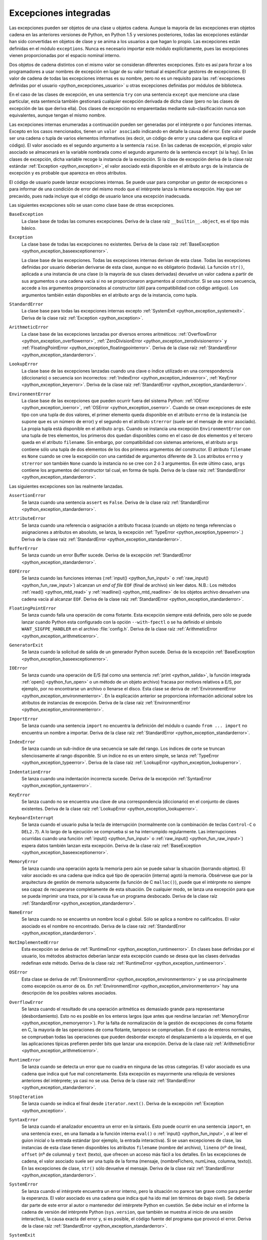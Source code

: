 .. -*- coding: utf-8 -*-


.. _python_excepciones_builtins:

Excepciones integradas
----------------------

Las excepciones pueden ser objetos de una clase u objetos cadena. Aunque la mayoría 
de las excepciones eran objetos cadena en las anteriores versiones de Python, en 
Python 1.5 y versiones posteriores, todas las excepciones estándar han sido convertidas 
en objetos de clase y se anima a los usuarios a que hagan lo propio. Las excepciones 
están definidas en el módulo ``exceptions``. Nunca es necesario importar este módulo 
explícitamente, pues las excepciones vienen proporcionadas por el espacio nominal 
interno.

Dos objetos de cadena distintos con el mismo valor se consideran diferentes excepciones. 
Esto es así para forzar a los programadores a usar nombres de excepción en lugar 
de su valor textual al especificar gestores de excepciones. El valor de cadena de 
todas las excepciones internas es su nombre, pero no es un requisito para las 
:ref:`excepciones definidas por el usuario <python_excepciones_usuario>` u otras 
excepciones definidas por módulos de biblioteca.

En el caso de las clases de excepción, en una sentencia ``try`` con una sentencia 
``except`` que mencione una clase particular, esta sentencia también gestionará 
cualquier excepción derivada de dicha clase (pero no las clases de excepción de 
las que deriva ella). Dos clases de excepción no emparentadas mediante sub-clasificación 
nunca son equivalentes, aunque tengan el mismo nombre.

Las excepciones internas enumeradas a continuación pueden ser generadas por el 
intérprete o por funciones internas. Excepto en los casos mencionados, tienen un 
``valor asociado`` indicando en detalle la causa del error. Este valor puede ser 
una cadena o tupla de varios elementos informativos (es decir, un código de error 
y una cadena que explica el código). El valor asociado es el segundo argumento a 
la sentencia ``raise``. En las cadenas de excepción, el propio valor asociado se 
almacenará en la variable nombrada como el segundo argumento de la sentencia ``except`` 
(si la hay). En las clases de excepción, dicha variable recoge la instancia de la 
excepción. Si la clase de excepción deriva de la clase raíz estándar 
:ref:`Exception <python_exception>`, el valor asociado está disponible en el atributo 
``args`` de la instancia de excepción y es probable que aparezca en otros atributos.

El código de usuario puede lanzar excepciones internas. Se puede usar para comprobar 
un gestor de excepciones o para informar de una condición de error del mismo modo 
que el intérprete lanza la misma excepción. Hay que ser precavido, pues nada incluye 
que el código de usuario lance una excepción inadecuada.

Las siguientes excepciones sólo se usan como clase base de otras excepciones.


.. _python_exception_baseexceptionerror:

``BaseException``
    La clase base de todas las comunes excepciones. Deriva de la clase raíz ``__builtin__.object``, 
    es el tipo más básico.


.. _python_exception:

``Exception``
    La clase base de todas las excepciones no existentes. Deriva de la clase raíz 
    :ref:`BaseException <python_exception_baseexceptionerror>`.

    La clase base de las excepciones. Todas las excepciones internas derivan de esta 
    clase. Todas las excepciones definidas por usuario deberían derivarse de esta 
    clase, aunque no es obligatorio (todavía). La función ``str()``, aplicada a una 
    instancia de una clase (o la mayoría de sus clases derivadas) devuelve un valor 
    cadena a partir de sus argumentos o una cadena vacía si no se proporcionaron 
    argumentos al constructor. Si se usa como secuencia, accede a los argumentos 
    proporcionados al constructor (útil para compatibilidad con código antiguo). Los 
    argumentos también están disponibles en el atributo ``args`` de la instancia, 
    como tupla.


.. _python_exception_standarderror:

``StandardError``
    La clase base para todas las excepciones internas excepto 
    :ref:`SystemExit <python_exception_systemexit>`. Deriva de la clase raíz 
    :ref:`Exception <python_exception>`.


.. _python_exception_arithmeticerror:

``ArithmeticError``
    La clase base de las excepciones lanzadas por diversos errores aritméticos: 
    :ref:`OverflowError <python_exception_overflowerror>`, 
    :ref:`ZeroDivisionError <python_exception_zerodivisionerror>` y 
    :ref:`FloatingPointError <python_exception_floatingpointerror>`. Deriva de la clase raíz 
    :ref:`StandardError <python_exception_standarderror>`.


.. _python_exception_lookuperror:

``LookupError``
    La clase base de las excepciones lanzadas cuando una clave o índice utilizado en 
    una correspondencia (diccionario) o secuencia son incorrectos: 
    :ref:`IndexError <python_exception_indexerror>`, :ref:`KeyError <python_exception_keyerror>`.
    Deriva de la clase raíz :ref:`StandardError <python_exception_standarderror>`.


.. _python_exception_environmenterror:

``EnvironmentError``
    La clase base de las excepciones que pueden ocurrir fuera del sistema Python: 
    :ref:`IOError <python_exception_ioerror>`, :ref:`OSError <python_exception_oserror>`. 
    Cuando se crean excepciones de este tipo con una tupla de dos valores, el 
    primer elemento queda disponible en el atributo ``errno`` de la instancia (se 
    supone que es un número de error) y el segundo en el atributo ``strerror`` (suele 
    ser el mensaje de error asociado). La propia tupla está disponible en el atributo 
    ``args``.
    Cuando se instancia una excepción ``EnvironmentError`` con una tupla de tres 
    elementos, los primeros dos quedan disponibles como en el caso de dos elementos y 
    el tercero queda en el atributo ``filename``. Sin embargo, por compatibilidad con 
    sistemas anteriores, el atributo ``args`` contiene sólo una tupla de dos elementos 
    de los dos primeros argumentos del constructor.
    El atributo ``filename`` es ``None`` cuando se cree la excepción con una cantidad 
    de argumentos diferente de 3. Los atributos ``errno`` y ``strerror`` son también 
    ``None`` cuando la instancia no se cree con 2 ó 3 argumentos. En este último caso, 
    ``args`` contiene los argumentos del constructor tal cual, en forma de tupla.
    Deriva de la clase raíz :ref:`StandardError <python_exception_standarderror>`.


Las siguientes excepciones son las realmente lanzadas.

.. _python_exception_assertionerror:

``AssertionError``
    Se lanza cuando una sentencia ``assert`` es ``False``. Deriva de la clase raíz 
    :ref:`StandardError <python_exception_standarderror>`.


.. _python_exception_attributeerror:

``AttributeError``
    Se lanza cuando una referencia o asignación a atributo fracasa (cuando un objeto no tenga 
    referencias o asignaciones a atributos en absoluto, se lanza, la excepción 
    :ref:`TypeError <python_exception_typeerror>`.) Deriva de la clase raíz 
    :ref:`StandardError <python_exception_standarderror>`.


.. _python_exception_buffererror:

``BufferError``
    Se lanza cuando un error Buffer sucede. Deriva de la excepción 
    :ref:`StandardError <python_exception_standarderror>`.


.. _python_exception_eoferror:

``EOFError``
    Se lanza cuando las funciones internas (:ref:`input() <python_fun_input>` o 
    :ref:`raw_input() <python_fun_raw_input>`) alcanzan un *end of file* ``EOF`` (final de 
    archivo) sin leer datos. N.B.: Los métodos :ref:`read() <python_mtd_read>` y 
    :ref:`readline() <python_mtd_readline>` de los objetos archivo devuelven una cadena 
    vacía al alcanzar ``EOF``. Deriva de la clase raíz :ref:`StandardError <python_exception_standarderror>`.


.. _python_exception_floatingpointerror:

``FloatingPointError``
    Se lanza cuando falla una operación de coma flotante. Esta excepción siempre está definida, 
    pero sólo se puede lanzar cuando Python esta configurado con la opción ``--with-fpectl`` o 
    se ha definido el símbolo ``WANT_SIGFPE_HANDLER`` en el archivo :file:`config.h`. Deriva de 
    la clase raíz :ref:`ArithmeticError <python_exception_arithmeticerror>`.


.. _python_exception_generatorexiterror:

``GeneratorExit``
    Se lanza cuando la solicitud de salida de un generador Python sucede. Deriva de la 
    excepción :ref:`BaseException <python_exception_baseexceptionerror>`.


.. _python_exception_ioerror:

``IOError``
    Se lanza cuando una operación de E/S (tal como una sentencia :ref:`print <python_salida>`, 
    la función integrada :ref:`open() <python_fun_open>` o un método de un objeto 
    archivo) fracasa por motivos relativos a E/S, por ejemplo, por no encontrarse un archivo 
    o llenarse el disco. Esta clase se deriva de 
    :ref:`EnvironmentError <python_exception_environmenterror>`. En la explicación anterior 
    se proporciona información adicional sobre los atributos de instancias de excepción.
    Deriva de la clase raíz :ref:`EnvironmentError <python_exception_environmenterror>`.


.. _python_exception_importerror:

``ImportError``
    Se lanza cuando una sentencia ``import`` no encuentra la definición del módulo o 
    cuando ``from ... import`` no encuentra un nombre a importar. Deriva de la clase raíz 
    :ref:`StandardError <python_exception_standarderror>`.


.. _python_exception_indexerror:

``IndexError``
    Se lanza cuando un sub-índice de una secuencia se sale del rango. Los índices de 
    corte se truncan silenciosamente al rango disponible. Si un índice no es un entero 
    simple, se lanza :ref:`TypeError <python_exception_typeerror>`. Deriva de la clase raíz 
    :ref:`LookupError <python_exception_lookuperror>`.


.. _python_exception_indentationerror:

``IndentationError``
    Se lanza cuando una indentación incorrecta sucede. Deriva de la excepción :ref:`SyntaxError <python_exception_syntaxerror>`.


.. _python_exception_keyerror:

``KeyError``
    Se lanza cuando no se encuentra una clave de una correspondencia (diccionario) en 
    el conjunto de claves existentes. Deriva de la clase raíz 
    :ref:`LookupError <python_exception_lookuperror>`.


.. _python_exception_keyboardinterrupterror:

``KeyboardInterrupt``
    Se lanza cuando el usuario pulsa la tecla de interrupción (normalmente con la 
    combinación de teclas ``Control-C`` o ``DEL2.7``). 
    A lo largo de la ejecución se comprueba si se ha interrumpido regularmente. Las 
    interrupciones ocurridas cuando una función :ref:`input() <python_fun_input>` 
    o :ref:`raw_input() <python_fun_raw_input>`) espera datos también lanzan esta 
    excepción. Deriva de la clase raíz :ref:`BaseException <python_exception_baseexceptionerror>`.


.. _python_exception_memoryerror:

``MemoryError``
    Se lanza cuando una operación agota la memoria pero aún se puede salvar la 
    situación (borrando objetos). El valor asociado es una cadena que indica qué 
    tipo de operación (interna) agotó la memoria. Obsérvese que por la arquitectura 
    de gestión de memoria subyacente (la función de C ``malloc()``), puede que el 
    intérprete no siempre sea capaz de recuperarse completamente de esta situación. 
    De cualquier modo, se lanza una excepción para que se pueda imprimir una traza, 
    por si la causa fue un programa desbocado. Deriva de la clase raíz 
    :ref:`StandardError <python_exception_standarderror>`.


.. _python_exception_nameerror:

``NameError``
    Se lanza cuando no se encuentra un nombre local o global. Sólo se aplica a nombre 
    no calificados. El valor asociado es el nombre no encontrado. Deriva de la clase raíz 
    :ref:`StandardError <python_exception_standarderror>`.


.. _python_exception_notimplementederror:

``NotImplementedError``
    Esta excepción se deriva de :ref:`RuntimeError <python_exception_runtimeerror>`. 
    En clases base definidas por el usuario, los métodos abstractos deberían lanzar 
    esta excepción cuando se desea que las clases derivadas redefinan este método.
    Deriva de la clase raíz :ref:`RuntimeError <python_exception_runtimeerror>`.


.. _python_exception_oserror:

``OSError``
    Esta clase se deriva de :ref:`EnvironmentError <python_exception_environmenterror>` 
    y se usa principalmente como excepción os.error de os. En 
    :ref:`EnvironmentError <python_exception_environmenterror>` hay una descripción de 
    los posibles valores asociados.


.. _python_exception_overflowerror:

``OverflowError``
    Se lanza cuando el resultado de una operación aritmética es demasiado grande para 
    representarse (desbordamiento). Esto no es posible en los enteros largos (que antes 
    que rendirse lanzarían :ref:`MemoryError <python_exception_memoryerror>`). Por la 
    falta de normalización de la gestión de excepciones de coma flotante en C, la mayoría 
    de las operaciones de coma flotante, tampoco se comprueban. En el caso de enteros 
    normales, se comprueban todas las operaciones que pueden desbordar excepto el 
    desplazamiento a la izquierda, en el que las aplicaciones típicas prefieren perder 
    bits que lanzar una excepción. Deriva de la clase raíz 
    :ref:`ArithmeticError <python_exception_arithmeticerror>`.


.. _python_exception_runtimeerror:

``RuntimeError``
    Se lanza cuando se detecta un error que no cuadra en ninguna de las otras categorías. 
    El valor asociado es una cadena que indica qué fue mal concretamente. Esta excepción 
    es mayormente una reliquia de versiones anteriores del intérprete; ya casi no se usa.
    Deriva de la clase raíz :ref:`StandardError <python_exception_standarderror>`.


.. _python_exception_stopiteration:

``StopIteration``
    Se lanza cuando se indica el final desde ``iterator.next()``. Deriva de la excepción 
    :ref:`Exception <python_exception>`.


.. _python_exception_syntaxerror:

``SyntaxError``
    Se lanza cuando el analizador encuentra un error en la sintaxis. Esto puede 
    ocurrir en una sentencia ``import``, en una sentencia ``exec``, en una llamada 
    a la función interna ``eval()`` o :ref:`input() <python_fun_input>`, o al 
    leer el guion inicial o la entrada estándar (por ejemplo, la entrada interactiva).
    Si se usan excepciones de clase, las instancias de esta clase tienen disponibles 
    los atributos ``filename`` (nombre del archivo), ``lineno`` (nº de línea), 
    ``offset`` (nº de columna) y ``text`` (texto), que ofrecen un acceso más fácil a 
    los detalles. En las excepciones de cadena, el valor asociado suele ser una tupla 
    de la forma (mensaje, (nombreFichero, numLinea, columna, texto)). En las excepciones 
    de clase, ``str()`` sólo devuelve el mensaje. Deriva de la clase raíz 
    :ref:`StandardError <python_exception_standarderror>`.


.. _python_exception_systemerror:

``SystemError``
    Se lanza cuando el intérprete encuentra un error interno, pero la situación no 
    parece tan grave como para perder la esperanza. El valor asociado es una cadena 
    que indica qué ha ido mal (en términos de bajo nivel). Se debería dar parte de 
    este error al autor o mantenedor del intérprete Python en cuestión. Se debe incluir 
    en el informe la cadena de versión del intérprete Python (``sys.version``, que 
    también se muestra al inicio de una sesión interactiva), la causa exacta del error 
    y, si es posible, el código fuente del programa que provocó el error. Deriva de la 
    clase raíz :ref:`StandardError <python_exception_standarderror>`.


.. _python_exception_systemexit:

``SystemExit``
    Lanzada por la función ``sys.exit()``. Si no se captura, el intérprete de Python 
    finaliza la ejecución sin presentar una pila de llamadas. Si el valor asociado es 
    un entero normal, especifica el estado de salida al sistema (se pasa a la función 
    de C ``exit()``), Si es None, el estado de salida es cero (que indica una salida 
    normal sin errores). En el caso de ser de otro tipo, se presenta el valor del objeto 
    y el estado de salida será ``1``.
    Las instancias tienen un atributo ``code`` cuyo valor se establece al estado de salida 
    o mensaje de error propuesto (inicialmente ``None``). Además, esta excepción deriva 
    directamente de :ref:`Exception <python_exception>` y no de la excepción 
    :ref:`StandardError <python_exception_standarderror>`, ya que técnicamente no es un 
    error. Una llamada a ``sys.exit()`` se traduce a un error para que los gestores de 
    limpieza final (las sentencias ``finally`` de las sentencias ``try``) se puedan ejecutar 
    y para que un depurador pueda ejecutar un guion sin riesgo de perder el control. Se 
    puede usar la función os._exit() si es total y absolutamente necesario salir inmediatamente 
    (por ejemplo, tras un ``fork()`` en el proceso hijo). Deriva de la clase raíz 
    :ref:`BaseException <python_exception_baseexceptionerror>`.


.. _python_exception_referenceerror:

``ReferenceError``
    Se lanza cuando se usó un proxy de referencia débil después de que el referente desapareció. 
    Deriva de la excepción :ref:`StandardError <python_exception_standarderror>`.


.. _python_exception_taberror:

``TabError``
    Se lanza cuando sucede una mezcla inadecuada de espacios y tabulaciones. Deriva de la 
    excepción :ref:`IndentationError <python_exception_indentationerror>`.


.. _python_exception_typeerror:

``TypeError``
    Se lanza cuando una operación o función interna se aplica a un objeto de tipo 
    inadecuado. El valor asociado es una cadena con detalles de la incoherencia de tipos.
    Deriva de la clase raíz :ref:`StandardError <python_exception_standarderror>`.


.. _python_exception_unboundlocalerror:

``UnboundLocalError``
    Se lanza cuando se hace referencia a una variable local en una función o método, 
    pero no se ha asignado un valor a dicha variable. Deriva de la excepción 
    :ref:`NameError <python_exception_nameerror>`.


.. _python_exception_unicodeerror:

``UnicodeError``
    Se lanza cuando se da un error relativo a codificación/descodificación ``Unicode``. 
    Deriva de la excepción :ref:`ValueError <python_exception_valueerror>`.


.. _python_exception_unicodedecodeerror:

``UnicodeDecodeError``
    Se lanza cuando un error al decodificar ``Unicode`` sucede. Deriva de la excepción 
    :ref:`UnicodeError <python_exception_unicodeerror>`.


.. _python_exception_unicodeencodeerror:

``UnicodeEncodeError``
    Se lanza cuando un error al codificar ``Unicode`` sucede. Deriva de la excepción 
    :ref:`UnicodeError <python_exception_unicodeerror>`.


.. _python_exception_unicodetranslateerror:

``UnicodeTranslateError``
    Se lanza cuando un error al traducir ``Unicode`` sucede. Deriva de la excepción 
    :ref:`UnicodeError <python_exception_unicodeerror>`.


.. _python_exception_valueerror:

``ValueError``
    Se lanza cuando una operación o función interna recibe un argumento del tipo 
    correcto, pero con un valor inapropiado y no es posible describir la situación 
    con una excepción más precisa, como :ref:`IndexError <python_exception_indexerror>`.


.. _python_exception_zerodivisionerror:

``ZeroDivisionError``
    Se lanza cuando el segundo argumento de una operación de división o módulo 
    es cero. El valor asociado es una cadena que indica el tipo de operandos y 
    la operación. Deriva de la clase raíz 
    :ref:`ArithmeticError <python_exception_arithmeticerror>`.



.. _python_exception_warning:

``Warning``
    La clase base para las categorías de advertencias. Deriva de la excepción 
    :ref:`Exception <python_exception>`.


.. _python_exception_byteswarning:

``BytesWarning``
    La clase base para las advertencias acerca de problemas relacionados con bytes y 
    buffer, mas relacionado a la conversión desde ``str`` o comparando a ``str``. 
    Deriva de la excepción :ref:`Warning <python_exception_warning>`.


.. _python_exception_deprecationwarning:

``DeprecationWarning``
    La clase base para las advertencias acerca de características obsoletas. Deriva de 
    la excepción :ref:`Warning <python_exception_warning>`.


.. _python_exception_futurewarning:

``FutureWarning``
    La clase base para las advertencias acerca de constructores que pueden ser cambiado 
    sistemáticamente en el futuro. Deriva de la excepción :ref:`Warning <python_exception_warning>`.


.. _python_exception_importwarning:

``ImportWarning``
    La clase base para las advertencias acerca de probables errores en importar módulos. 
    Deriva de la excepción :ref:`Warning <python_exception_warning>`.


.. _python_exception_pendingdeprecationwarning:

``PendingDeprecationWarning``
    La clase base para las advertencias acerca de características las cuales serán obsoletas 
    en el futuro. Deriva de la excepción :ref:`Warning <python_exception_warning>`.


.. _python_exception_runtimewarning:

``RuntimeWarning``
    La clase base para las advertencias acerca de comportamiento del tiempo de ejecución dudosa. 
    Deriva de la excepción :ref:`Warning <python_exception_warning>`.


.. _python_exception_syntaxwarning:

``SyntaxWarning``
    La clase base para las advertencias acerca de sintaxis dudosa. Deriva de la excepción 
    :ref:`Warning <python_exception_warning>`.


.. _python_exception_unicodewarning:

``UnicodeWarning``
    La clase base para las advertencias acerca de problemas relacionado con ``Unicode``, más 
    relacionado a problemas de conversión. Deriva de la excepción 
    :ref:`Warning <python_exception_warning>`.


.. _python_exception_userwarning:

``UserWarning``
    La clase base para las advertencias generadas por código de usuario. Deriva de la excepción 
    :ref:`Warning <python_exception_warning>`.


----


.. seealso::

    Consulte la sección de :ref:`lecturas suplementarias <lecturas_suplementarias_sesion9>` 
    del entrenamiento para ampliar su conocimiento en esta temática.
